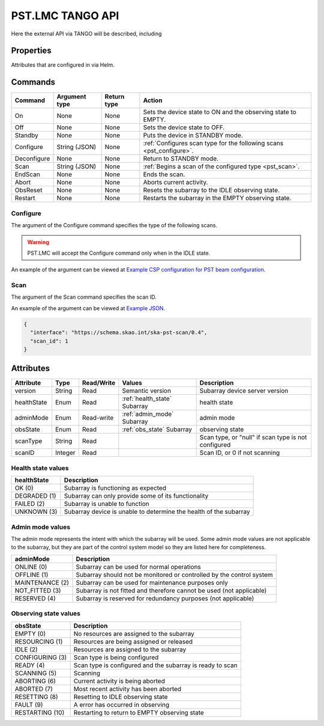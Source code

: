 .. _api_tango:

.. raw:: html

    <style> .red {color:red} </style>

.. role:: red

PST.LMC TANGO API
=================

Here the external API via TANGO will be described, including

Properties
----------

Attributes that are configured in via Helm.

Commands
--------

=================== ============= =========== ======
Command             Argument type Return type Action
=================== ============= =========== ======
On                  None          None        Sets the device state to ON and the observing state to EMPTY.
Off                 None          None        Sets the device state to OFF.
Standby             None          None        Puts the device in STANDBY mode.
Configure           String (JSON) None        :ref:`Configures scan type for the following scans <pst_configure>`.
Deconfigure         None          None        Return to STANDBY mode.
Scan                String (JSON) None        :ref:`Begins a scan of the configured type <pst_scan>`.
EndScan             None          None        Ends the scan.
Abort               None          None        Aborts current activity.
ObsReset            None          None        Resets the subarray to the IDLE observing state.
Restart             None          None        Restarts the subarray in the EMPTY observing state.
=================== ============= =========== ======

.. _pst_configure:

Configure
^^^^^^^^^

The argument of the Configure command specifies the type of the following scans.

.. warning::

  PST.LMC will accept the Configure command only when in the IDLE state.

An example of the argument can be viewed at `Example CSP configuration for PST beam configuration
<https://developer.skao.int/projects/ska-telmodel/en/latest/schemas/ska-csp-configure.html>`_.

.. _pst_scan:

Scan
^^^^

The argument of the Scan command specifies the scan ID.

An example of the argument can be viewed at `Example JSON
<https://developer.skao.int/projects/ska-telmodel/en/latest/schemas/ska-csp-scan.html>`_.

.. code-block:: json

  {
    "interface": "https://schema.skao.int/ska-pst-scan/0.4",
    "scan_id": 1
  }


Attributes
----------

================ ======= ========== ================================= ===========
Attribute        Type    Read/Write Values                            Description
================ ======= ========== ================================= ===========
version          String  Read       Semantic version                  Subarray device server version
---------------- ------- ---------- --------------------------------- -----------
healthState      Enum    Read       :ref:`health_state`      Subarray health state
---------------- ------- ---------- --------------------------------- -----------
adminMode        Enum    Read-write :ref:`admin_mode`        Subarray admin mode
---------------- ------- ---------- --------------------------------- -----------
obsState         Enum    Read       :ref:`obs_state`         Subarray observing state
---------------- ------- ---------- --------------------------------- -----------
scanType         String  Read                                         Scan type, or "null" if scan type is not configured
---------------- ------- ---------- --------------------------------- -----------
scanID           Integer Read                                         Scan ID, or 0 if not scanning
================ ======= ========== ================================= ===========

.. _health_state:

Health state values
^^^^^^^^^^^^^^^^^^^

============ ===========
healthState  Description
============ ===========
OK (0)       Subarray is functioning as expected
------------ -----------
DEGRADED (1) Subarray can only provide some of its functionality
------------ -----------
FAILED (2)   Subarray is unable to function
------------ -----------
UNKNOWN (3)  Subarray device is unable to determine the health of the subarray
============ ===========

.. _admin_mode:

Admin mode values
^^^^^^^^^^^^^^^^^

The admin mode represents the intent with which the subarray will be used. Some
admin mode values are not applicable to the subarray, but they are part of the
control system model so they are listed here for completeness.

=============== ===========
adminMode       Description
=============== ===========
ONLINE (0)      Subarray can be used for normal operations
--------------- -----------
OFFLINE (1)     Subarray should not be monitored or controlled by the control system
--------------- -----------
MAINTENANCE (2) Subarray can be used for maintenance purposes only
--------------- -----------
NOT_FITTED (3)  Subarray is not fitted and therefore cannot be used (not applicable)
--------------- -----------
RESERVED (4)    Subarray is reserved for redundancy purposes (not applicable)
=============== ===========

.. _obs_state:

Observing state values
^^^^^^^^^^^^^^^^^^^^^^

=============== ===========
obsState        Description
=============== ===========
EMPTY (0)       No resources are assigned to the subarray
--------------- -----------
RESOURCING (1)  Resources are being assigned or released
--------------- -----------
IDLE (2)        Resources are assigned to the subarray
--------------- -----------
CONFIGURING (3) Scan type is being configured
--------------- -----------
READY (4)       Scan type is configured and the subarray is ready to scan
--------------- -----------
SCANNING (5)    Scanning
--------------- -----------
ABORTING (6)    Current activity is being aborted
--------------- -----------
ABORTED (7)     Most recent activity has been aborted
--------------- -----------
RESETTING (8)   Resetting to IDLE observing state
--------------- -----------
FAULT (9)       A error has occurred in observing
--------------- -----------
RESTARTING (10) Restarting to return to EMPTY observing state
=============== ===========
